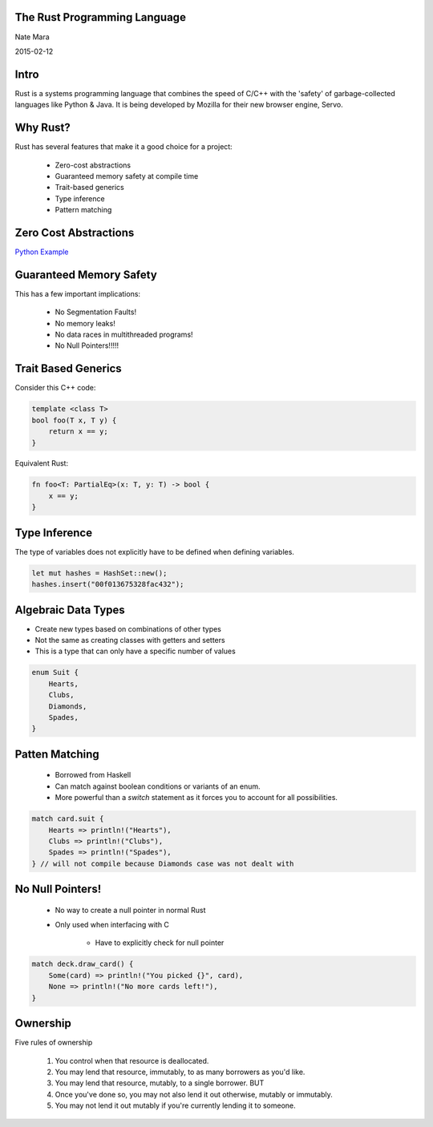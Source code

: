 .. role:: bash(code)
   :language: bash

.. role:: rust(code)
   :language: rust

=============================
The Rust Programming Language
=============================

Nate Mara

2015-02-12

=====
Intro
=====

Rust is a systems programming language that combines the speed of C/C++ with
the 'safety' of garbage-collected languages like Python & Java. It is being
developed by Mozilla for their new browser engine, Servo.

=========
Why Rust?
=========

Rust has several features that make it a good choice for a project:

    - Zero-cost abstractions
    - Guaranteed memory safety at compile time
    - Trait-based generics
    - Type inference
    - Pattern matching

======================
Zero Cost Abstractions
======================

`Python Example <https://gist.github.com/natemara/e84c14966384c428a3d8>`_

========================
Guaranteed Memory Safety
========================

This has a few important implications:

    - No Segmentation Faults!
    - No memory leaks!
    - No data races in multithreaded programs!
    - No Null Pointers!!!!!

====================
Trait Based Generics
====================

Consider this C++ code:

.. code-block:: cpp

    template <class T>
    bool foo(T x, T y) {
        return x == y;
    }

Equivalent Rust:

.. code-block:: rust

    fn foo<T: PartialEq>(x: T, y: T) -> bool {
        x == y;
    }

==============
Type Inference
==============

The type of variables does not explicitly have to be defined when defining
variables.

.. code-block:: rust

     let mut hashes = HashSet::new();
     hashes.insert("00f013675328fac432");

====================
Algebraic Data Types
====================

- Create new types based on combinations of other types
- Not the same as creating classes with getters and setters
- This is a type that can only have a specific number of values

.. code-block:: rust

    enum Suit {
        Hearts,
        Clubs,
        Diamonds,
        Spades,
    }


===============
Patten Matching
===============

    - Borrowed from Haskell
    - Can match against boolean conditions or variants of an enum.
    - More powerful than a `switch` statement as it forces you to account for
      all possibilities.

.. code-block:: rust

    match card.suit {
        Hearts => println!("Hearts"),
        Clubs => println!("Clubs"),
        Spades => println!("Spades"),
    } // will not compile because Diamonds case was not dealt with

=================
No Null Pointers!
=================

    - No way to create a null pointer in normal Rust
    - Only used when interfacing with C

        - Have to explicitly check for null pointer

.. code-block:: rust

    match deck.draw_card() {
        Some(card) => println!("You picked {}", card),
        None => println!("No more cards left!"),
    }

=========
Ownership
=========

Five rules of ownership

    #. You control when that resource is deallocated.
    #. You may lend that resource, immutably, to as many borrowers as you'd like.
    #. You may lend that resource, mutably, to a single borrower. BUT
    #. Once you've done so, you may not also lend it out otherwise, mutably or
       immutably.
    #. You may not lend it out mutably if you're currently lending it to someone.

